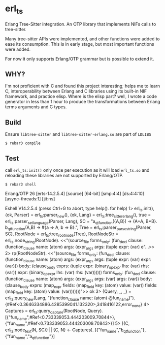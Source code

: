 * erl_ts

Erlang Tree-Sitter integration. An OTP library that implements NIFs calls to tree-sitter.

Many tree-sitter APIs were implemented, and other functions were added to ease its consumption. This is in early stage, but most important functions were added.

For now it only supports Erlang/OTP grammar but is possible to extend it.

** WHY?

I'm not proficient with C and found this project interesting; helps me to learn C, interoperability between Erlang and C libraries using its built-in NIF framework, and practice elisp.
Where is the elisp part? well, I wrote a code generator in less than 1 hour to produce the transformations between Erlang terms arguments and C types.

** Build

Ensure ~libtree-sitter~ and ~libtree-sitter-erlang.so~ are part of ~LDLIBS~

~$ rebar3 compile~

** Test

call ~erl_ts:init()~ only once per execution as it will load ~erl_ts.so~ and reloading these libraries are not supported by Erlang/OTP.

~$ rebar3 shell~

#+begin_example erlang
Erlang/OTP 26 [erts-14.2.5.4] [source] [64-bit] [smp:4:4] [ds:4:4:10] [async-threads:1] [jit:ns]

Eshell V14.2.5.4 (press Ctrl+G to abort, type help(). for help)
1> erl_ts:init(),
   {ok, Parser} = erl_ts:parser_new(),
   {ok, Lang} = erl_ts:tree_sitter_erlang(),
   true = erl_ts:parser_set_language(Parser, Lang),
   SC = "a_qt_function({A,B}) -> {A+A, B*B}.    b_qt_function(A,B) -> #{a => A, b =>       B}.",
   Tree = erl_ts:parser_parse_string(Parser, SC),
   RootNode = erl_ts:tree_root_node(Tree),
   RootNodeStr = erl_ts:node_string(RootNode).
<<"(source_file forms_only: (fun_decl clause: (function_clause name: (atom) args: (expr_args args: (tuple expr: (var) e"...>>
2> rp(RootNodeStr).
<<"(source_file forms_only: (fun_decl clause: (function_clause name: (atom) args: (expr_args args: (tuple expr: (var) expr: (var))) body: (clause_body exprs: (tuple expr: (binary_op_expr lhs: (var) rhs: (var)) expr: (binary_op_expr lhs: (var) rhs: (var)))))) forms_only: (fun_decl clause: (function_clause name: (atom) args: (expr_args args: (var) args: (var)) body: (clause_body exprs: (map_expr fields: (map_field key: (atom) value: (var)) fields: (map_field key: (atom) value: (var)))))))">>
ok
3> {Query, _, _} = erl_ts:query_new(Lang, "(function_clause name: (atom) @fun_name)").
{#Ref<0.3646334886.4285399041.132320>,3418416122,error_none}
4> Captures = erl_ts:query_capture(RootNode, Query).
[{"fun_name",#Ref<0.733339053.444203009.70844>},
 {"fun_name",#Ref<0.733339053.444203009.70843>}]
5> [{C, erl_ts:node_text(N, SC)} || {C, N} <- Captures].
[{"fun_name","b_qt_function"},{"fun_name","a_qt_function"}]
#+end_example
